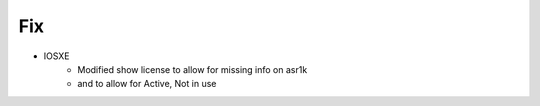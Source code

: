 --------------------------------------------------------------------------------
                                Fix
--------------------------------------------------------------------------------
* IOSXE
        * Modified show license to allow for missing info on asr1k
        * and to allow for Active, Not in use

